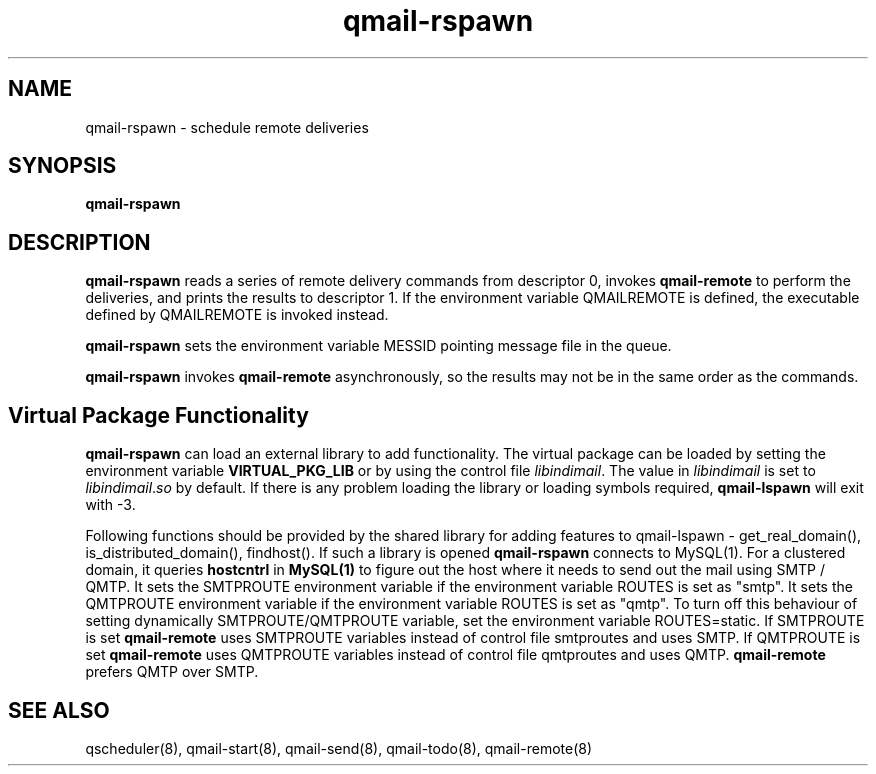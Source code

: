 .TH qmail-rspawn 8
.SH NAME
qmail-rspawn \- schedule remote deliveries
.SH SYNOPSIS
.B qmail-rspawn
.SH DESCRIPTION
.B qmail-rspawn
reads a series of remote delivery commands from descriptor 0,
invokes
.B qmail-remote
to perform the deliveries,
and prints the results to descriptor 1. If the environment variable QMAILREMOTE
is defined, the executable defined by QMAILREMOTE is invoked instead.

.B qmail-rspawn
sets the environment variable MESSID pointing message file in the queue.

.B qmail-rspawn
invokes
.B qmail-remote
asynchronously,
so the results may not be in the same order as the commands.

.SH Virtual Package Functionality
\fBqmail-rspawn\fR can load an external library to add functionality. The virtual package
can be loaded by setting the environment variable \fBVIRTUAL_PKG_LIB\fR or by using the
control file \fIlibindimail\fR. The value in \fIlibindimail\fR is set to
\fIlibindimail\fR.\fIso\fR by default. If there is any problem loading the library or
loading symbols required, \fBqmail-lspawn\fR will exit with -3.

Following functions should be provided by the shared library for adding features to
qmail-lspawn - get_real_domain(), is_distributed_domain(), findhost(). If such a
library is opened \fBqmail-rspawn\fR connects to MySQL(1). For a clustered domain, it queries
.B hostcntrl
in
.B MySQL(1)
to figure out the host where it needs to send out the mail using SMTP / QMTP. It sets the SMTPROUTE
environment variable if the environment variable ROUTES is set as "smtp". It sets the QMTPROUTE
environment variable if the environment variable ROUTES is set as "qmtp". To turn off this behaviour
of setting dynamically SMTPROUTE/QMTPROUTE variable, set the environment variable ROUTES=static.
If SMTPROUTE is set
.B
qmail-remote
uses SMTPROUTE variables instead of control file smtproutes and uses SMTP.
If QMTPROUTE is set
.B
qmail-remote
uses QMTPROUTE variables instead of control file qmtproutes and uses QMTP. \fBqmail-remote\fR prefers
QMTP over SMTP.

.SH "SEE ALSO"
qscheduler(8),
qmail-start(8),
qmail-send(8),
qmail-todo(8),
qmail-remote(8)
